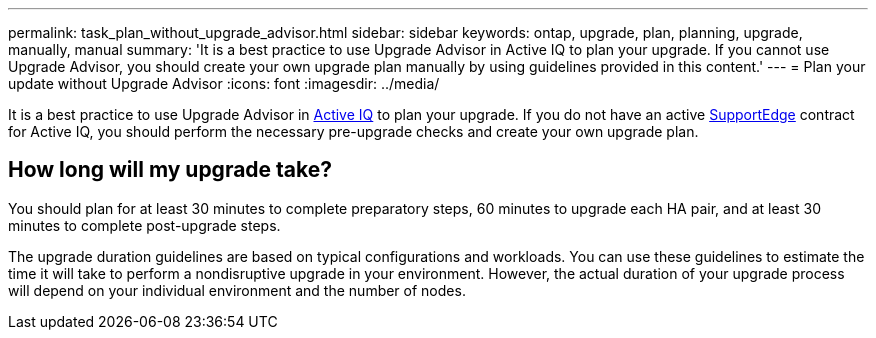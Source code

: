 ---
permalink: task_plan_without_upgrade_advisor.html
sidebar: sidebar
keywords: ontap, upgrade, plan, planning, upgrade, manually, manual
summary: 'It is a best practice to use Upgrade Advisor in Active IQ to plan your upgrade. If you cannot use Upgrade Advisor, you should create your own upgrade plan manually by using guidelines provided in this content.'
---
= Plan your update without Upgrade Advisor
:icons: font
:imagesdir: ../media/

[.lead]
It is a best practice to use Upgrade Advisor in link:https://aiq.netapp.com/[Active IQ] to plan your upgrade. If you do not have an active link:https://www.netapp.com/us/services/support-edge.aspx[SupportEdge] contract for Active IQ, you should perform the necessary pre-upgrade checks and create your own upgrade plan.

== How long will my upgrade take?

You should plan for at least 30 minutes to complete preparatory steps, 60 minutes to upgrade each HA pair, and at least 30 minutes to complete post-upgrade steps.

The upgrade duration guidelines are based on typical configurations and workloads. You can use these guidelines to estimate the time it will take to perform a nondisruptive upgrade in your environment. However, the actual duration of your upgrade process will depend on your individual environment and the number of nodes.
